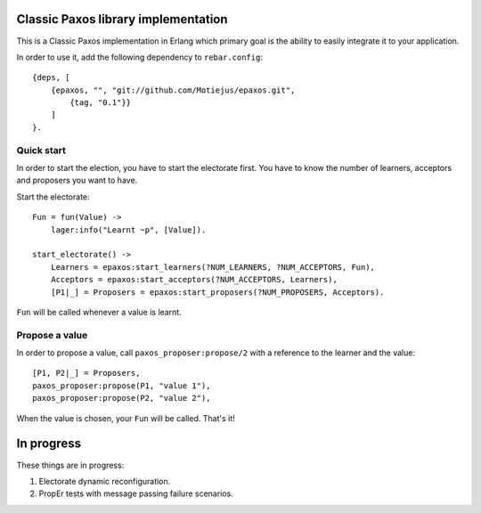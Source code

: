 Classic Paxos library implementation
====================================

This is a Classic Paxos implementation in Erlang which primary goal is the
ability to easily integrate it to your application.

In order to use it, add the following dependency to ``rebar.config``::

    {deps, [
        {epaxos, "", "git://github.com/Motiejus/epaxos.git",
            {tag, "0.1"}}
        ]
    }.


Quick start
-----------

In order to start the election, you have to start the electorate first. You have
to know the number of learners, acceptors and proposers you want to have.

Start the electorate::

    Fun = fun(Value) ->
        lager:info("Learnt ~p", [Value]).

    start_electorate() ->
        Learners = epaxos:start_learners(?NUM_LEARNERS, ?NUM_ACCEPTORS, Fun),
        Acceptors = epaxos:start_acceptors(?NUM_ACCEPTORS, Learners),
        [P1|_] = Proposers = epaxos:start_proposers(?NUM_PROPOSERS, Acceptors).

``Fun`` will be called whenever a value is learnt.

Propose a value
---------------

In order to propose a value, call ``paxos_proposer:propose/2`` with a reference
to the learner and the value::

    [P1, P2|_] = Proposers,
    paxos_proposer:propose(P1, "value 1"),
    paxos_proposer:propose(P2, "value 2"),

When the value is chosen, your ``Fun`` will be called. That's it!

In progress
===========

These things are in progress:

1. Electorate dynamic reconfiguration.
2. PropEr tests with message passing failure scenarios.
